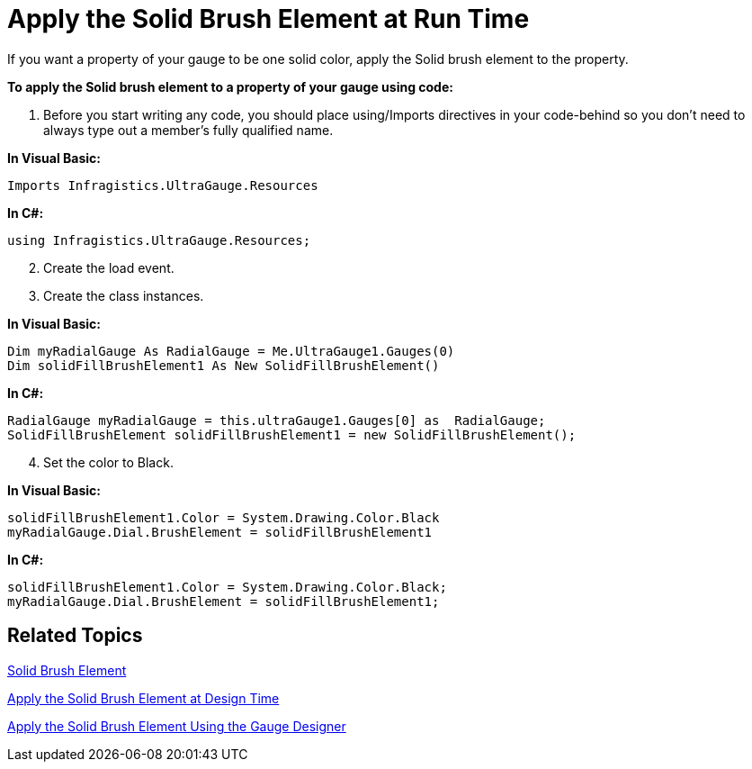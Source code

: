 ﻿////

|metadata|
{
    "name": "wingauge-apply-the-solid-brush-element-at-run-time",
    "controlName": ["WinGauge"],
    "tags": ["Charting"],
    "guid": "{C531D99F-64BE-4A7B-B8DE-6CE45CECB926}",  
    "buildFlags": [],
    "createdOn": "0001-01-01T00:00:00Z"
}
|metadata|
////

= Apply the Solid Brush Element at Run Time

If you want a property of your gauge to be one solid color, apply the Solid brush element to the property.

*To apply the Solid brush element to a property of your gauge using code:*

[start=1]
. Before you start writing any code, you should place using/Imports directives in your code-behind so you don't need to always type out a member's fully qualified name.

*In Visual Basic:*

----
Imports Infragistics.UltraGauge.Resources
----

*In C#:*

----
using Infragistics.UltraGauge.Resources;
----

[start=2]
. Create the load event.
[start=3]
. Create the class instances.

*In Visual Basic:*

----
Dim myRadialGauge As RadialGauge = Me.UltraGauge1.Gauges(0)
Dim solidFillBrushElement1 As New SolidFillBrushElement()
----

*In C#:*

----
RadialGauge myRadialGauge = this.ultraGauge1.Gauges[0] as  RadialGauge;
SolidFillBrushElement solidFillBrushElement1 = new SolidFillBrushElement();
----

[start=4]
. Set the color to Black.

*In Visual Basic:*

----
solidFillBrushElement1.Color = System.Drawing.Color.Black
myRadialGauge.Dial.BrushElement = solidFillBrushElement1
----

*In C#:*

----
solidFillBrushElement1.Color = System.Drawing.Color.Black;
myRadialGauge.Dial.BrushElement = solidFillBrushElement1;
----

== Related Topics

link:wingauge-solid-brush-element.html[Solid Brush Element]

link:wingauge-apply-the-solid-fill-brush-element-at-design-time.html[Apply the Solid Brush Element at Design Time]

link:wingauge-apply-the-solid-brush-element-using-the-gauge-designer.html[Apply the Solid Brush Element Using the Gauge Designer]